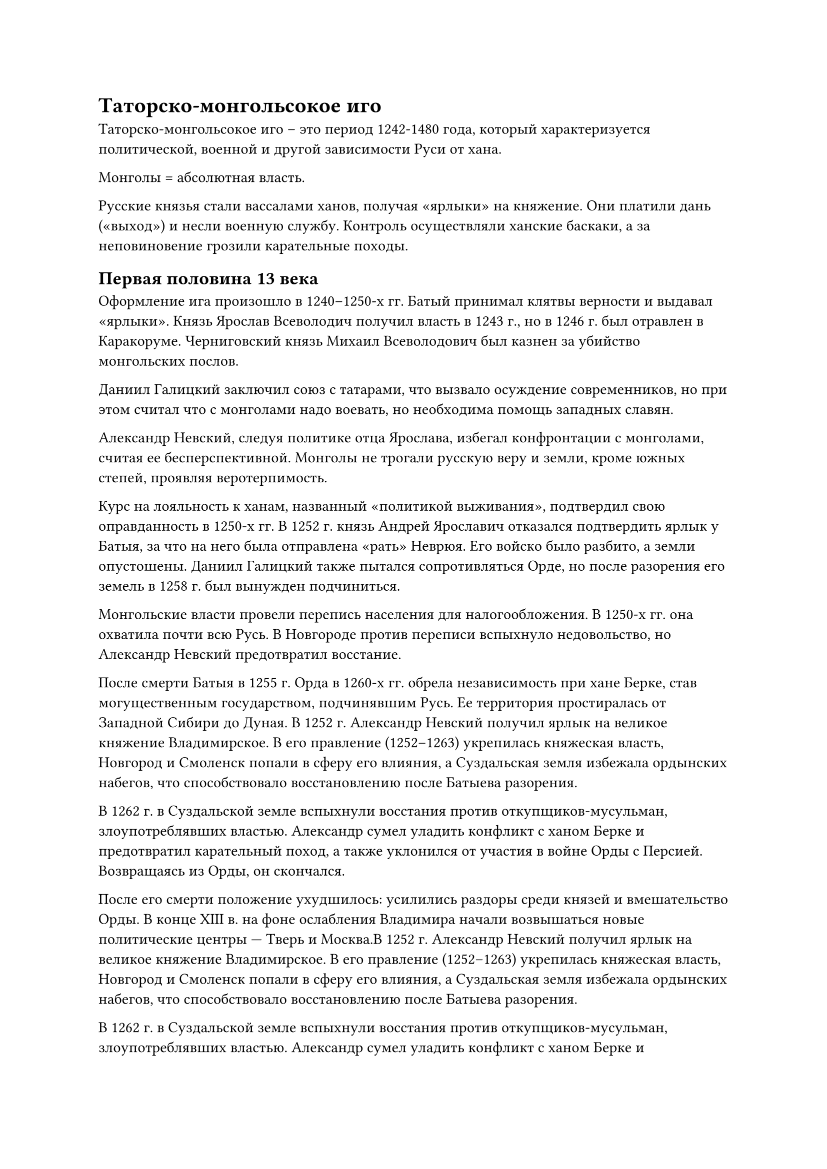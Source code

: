 = Таторско-монгольсокое иго

Таторско-монгольсокое иго -- это период 1242-1480 года, который характеризуется политической, военной и другой зависимости Руси от хана. 

Монголы = абсолютная власть.

Русские князья стали вассалами ханов, получая «ярлыки» на княжение. Они платили дань («выход») и несли военную службу. Контроль осуществляли ханские баскаки, а за неповиновение грозили карательные походы.  

== Первая половина 13 века

Оформление ига произошло в 1240–1250-х гг. Батый принимал клятвы верности и выдавал «ярлыки». Князь Ярослав Всеволодич получил власть в 1243 г., но в 1246 г. был отравлен в Каракоруме. Черниговский князь Михаил Всеволодович был казнен за убийство монгольских послов.  

Даниил Галицкий заключил союз с татарами, что вызвало осуждение современников, но при этом считал что с монголами надо воевать, но необходима помощь западных славян.

Александр Невский, следуя политике отца Ярослава, избегал конфронтации с монголами, считая ее бесперспективной. Монголы не трогали русскую веру и земли, кроме южных степей, проявляя веротерпимость.

Курс на лояльность к ханам, названный «политикой выживания», подтвердил свою оправданность в 1250-х гг. В 1252 г. князь Андрей Ярославич отказался подтвердить ярлык у Батыя, за что на него была отправлена «рать» Неврюя. Его войско было разбито, а земли опустошены. Даниил Галицкий также пытался сопротивляться Орде, но после разорения его земель в 1258 г. был вынужден подчиниться.  

Монгольские власти провели перепись населения для налогообложения. В 1250-х гг. она охватила почти всю Русь. В Новгороде против переписи вспыхнуло недовольство, но Александр Невский предотвратил восстание.  

После смерти Батыя в 1255 г. Орда в 1260-х гг. обрела независимость при хане Берке, став могущественным государством, подчинявшим Русь. Ее территория простиралась от Западной Сибири до Дуная.
В 1252 г. Александр Невский получил ярлык на великое княжение Владимирское. В его правление (1252–1263) укрепилась княжеская власть, Новгород и Смоленск попали в сферу его влияния, а Суздальская земля избежала ордынских набегов, что способствовало восстановлению после Батыева разорения.  

В 1262 г. в Суздальской земле вспыхнули восстания против откупщиков-мусульман, злоупотреблявших властью. Александр сумел уладить конфликт с ханом Берке и предотвратил карательный поход, а также уклонился от участия в войне Орды с Персией. Возвращаясь из Орды, он скончался.  

После его смерти положение ухудшилось: усилились раздоры среди князей и вмешательство Орды. В конце XIII в. на фоне ослабления Владимира начали возвышаться новые политические центры — Тверь и Москва.В 1252 г. Александр Невский получил ярлык на великое княжение Владимирское. В его правление (1252–1263) укрепилась княжеская власть, Новгород и Смоленск попали в сферу его влияния, а Суздальская земля избежала ордынских набегов, что способствовало восстановлению после Батыева разорения.  

В 1262 г. в Суздальской земле вспыхнули восстания против откупщиков-мусульман, злоупотреблявших властью. Александр сумел уладить конфликт с ханом Берке и предотвратил карательный поход, а также уклонился от участия в войне Орды с Персией. Возвращаясь из Орды, он скончался.  

После его смерти положение ухудшилось: усилились раздоры среди князей и вмешательство Орды. В конце XIII в. на фоне ослабления Владимира начали возвышаться новые политические центры — Тверь и Москва.

